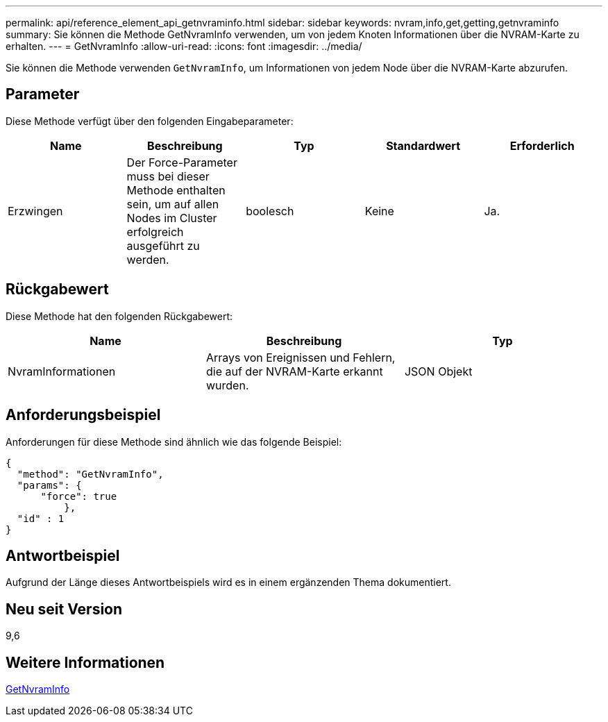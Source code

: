 ---
permalink: api/reference_element_api_getnvraminfo.html 
sidebar: sidebar 
keywords: nvram,info,get,getting,getnvraminfo 
summary: Sie können die Methode GetNvramInfo verwenden, um von jedem Knoten Informationen über die NVRAM-Karte zu erhalten. 
---
= GetNvramInfo
:allow-uri-read: 
:icons: font
:imagesdir: ../media/


[role="lead"]
Sie können die Methode verwenden `GetNvramInfo`, um Informationen von jedem Node über die NVRAM-Karte abzurufen.



== Parameter

Diese Methode verfügt über den folgenden Eingabeparameter:

|===
| Name | Beschreibung | Typ | Standardwert | Erforderlich 


 a| 
Erzwingen
 a| 
Der Force-Parameter muss bei dieser Methode enthalten sein, um auf allen Nodes im Cluster erfolgreich ausgeführt zu werden.
 a| 
boolesch
 a| 
Keine
 a| 
Ja.

|===


== Rückgabewert

Diese Methode hat den folgenden Rückgabewert:

|===
| Name | Beschreibung | Typ 


 a| 
NvramInformationen
 a| 
Arrays von Ereignissen und Fehlern, die auf der NVRAM-Karte erkannt wurden.
 a| 
JSON Objekt

|===


== Anforderungsbeispiel

Anforderungen für diese Methode sind ähnlich wie das folgende Beispiel:

[listing]
----
{
  "method": "GetNvramInfo",
  "params": {
      "force": true
	  },
  "id" : 1
}
----


== Antwortbeispiel

Aufgrund der Länge dieses Antwortbeispiels wird es in einem ergänzenden Thema dokumentiert.



== Neu seit Version

9,6



== Weitere Informationen

xref:reference_element_api_response_example_getnvraminfo.adoc[GetNvramInfo]
